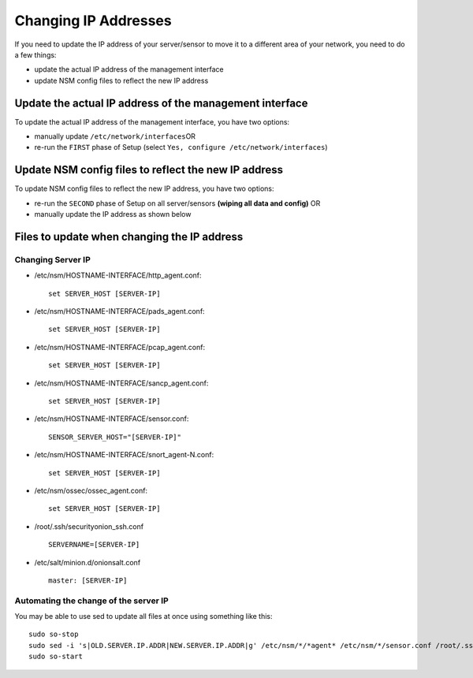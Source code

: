 Changing IP Addresses
=====================

If you need to update the IP address of your server/sensor to move it to
a different area of your network, you need to do a few things:

-  update the actual IP address of the management interface
-  update NSM config files to reflect the new IP address

Update the actual IP address of the management interface
--------------------------------------------------------

To update the actual IP address of the management interface, you have
two options:

-  manually update ``/etc/network/interfaces``\ 
   OR
-  re-run the ``FIRST`` phase of Setup (select ``Yes, configure /etc/network/interfaces``)

Update NSM config files to reflect the new IP address
-----------------------------------------------------

To update NSM config files to reflect the new IP address, you have two
options:

-  re-run the ``SECOND`` phase of Setup on all server/sensors
   **(wiping all data and config)**
   OR
-  manually update the IP address as shown below

Files to update when changing the IP address
--------------------------------------------

Changing Server IP
~~~~~~~~~~~~~~~~~~

-  /etc/nsm/HOSTNAME-INTERFACE/http\_agent.conf:

   ::

       set SERVER_HOST [SERVER-IP]

-  /etc/nsm/HOSTNAME-INTERFACE/pads\_agent.conf:

   ::

       set SERVER_HOST [SERVER-IP]

-  /etc/nsm/HOSTNAME-INTERFACE/pcap\_agent.conf:

   ::

       set SERVER_HOST [SERVER-IP]

-  /etc/nsm/HOSTNAME-INTERFACE/sancp\_agent.conf:

   ::

       set SERVER_HOST [SERVER-IP]

-  /etc/nsm/HOSTNAME-INTERFACE/sensor.conf:

   ::

       SENSOR_SERVER_HOST="[SERVER-IP]"

-  /etc/nsm/HOSTNAME-INTERFACE/snort\_agent-N.conf:

   ::

       set SERVER_HOST [SERVER-IP]

-  /etc/nsm/ossec/ossec\_agent.conf:

   ::

       set SERVER_HOST [SERVER-IP]

-  /root/.ssh/securityonion\_ssh.conf

   ::

       SERVERNAME=[SERVER-IP]

-  /etc/salt/minion.d/onionsalt.conf

   ::

       master: [SERVER-IP]

Automating the change of the server IP
~~~~~~~~~~~~~~~~~~~~~~~~~~~~~~~~~~~~~~

You may be able to use sed to update all files at once using something like this:

::

    sudo so-stop
    sudo sed -i 's|OLD.SERVER.IP.ADDR|NEW.SERVER.IP.ADDR|g' /etc/nsm/*/*agent* /etc/nsm/*/sensor.conf /root/.ssh/securityonion_ssh.conf /etc/salt/minion.d/onionsalt.conf
    sudo so-start
